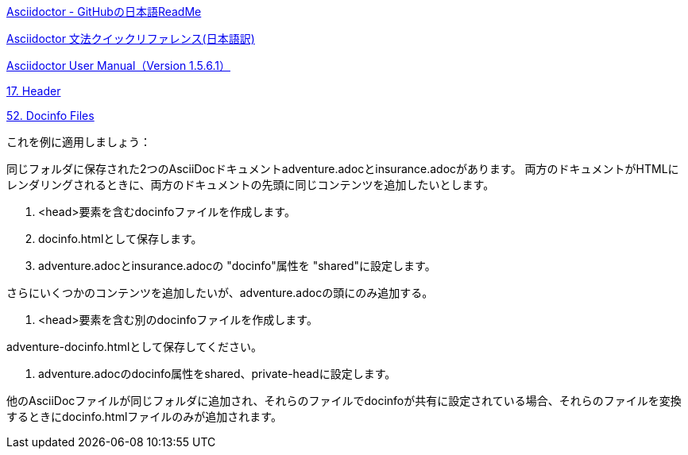 https://github.com/asciidoctor/asciidoctor/blob/master/README-jp.adoc[Asciidoctor - GitHubの日本語ReadMe]

https://takumon.github.io/asciidoc-syntax-quick-reference-japanese-translation/[Asciidoctor 文法クイックリファレンス(日本語訳)]

http://asciidoctor.org/docs/user-manual/[Asciidoctor User Manual（Version 1.5.6.1）]

http://asciidoctor.org/docs/user-manual/#doc-header[17. Header]

http://asciidoctor.org/docs/user-manual/#docinfo-file[52. Docinfo Files]


これを例に適用しましょう：

同じフォルダに保存された2つのAsciiDocドキュメントadventure.adocとinsurance.adocがあります。 両方のドキュメントがHTMLにレンダリングされるときに、両方のドキュメントの先頭に同じコンテンツを追加したいとします。

1. <head>要素を含むdocinfoファイルを作成します。
2. docinfo.htmlとして保存します。
3. adventure.adocとinsurance.adocの "docinfo"属性を "shared"に設定します。

さらにいくつかのコンテンツを追加したいが、adventure.adocの頭にのみ追加する。

1. <head>要素を含む別のdocinfoファイルを作成します。

adventure-docinfo.htmlとして保存してください。

3. adventure.adocのdocinfo属性をshared、private-headに設定します。

他のAsciiDocファイルが同じフォルダに追加され、それらのファイルでdocinfoが共有に設定されている場合、それらのファイルを変換するときにdocinfo.htmlファイルのみが追加されます。



